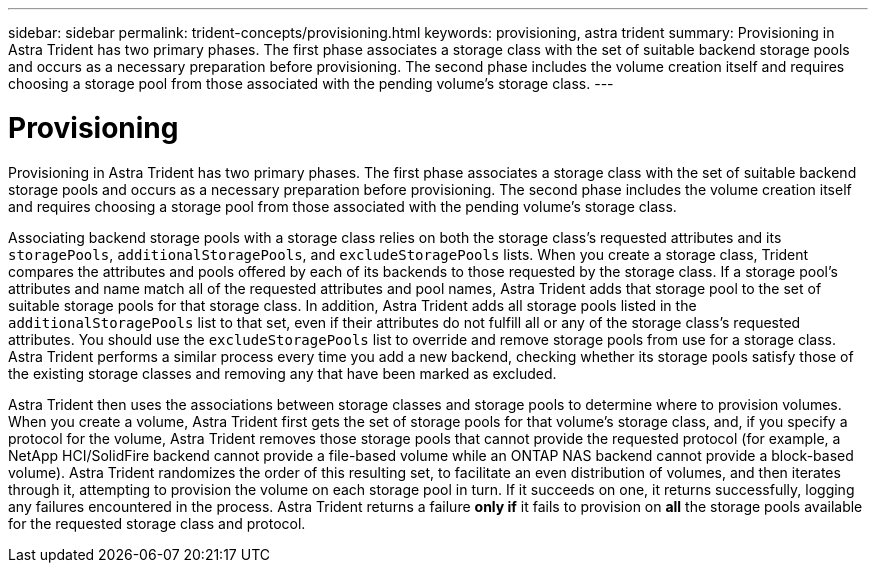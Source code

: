 ---
sidebar: sidebar
permalink: trident-concepts/provisioning.html
keywords: provisioning, astra trident
summary: Provisioning in Astra Trident has two primary phases. The first phase associates a storage class with the set of suitable backend storage pools and occurs as a necessary preparation before provisioning. The second phase includes the volume creation itself and requires choosing a storage pool from those associated with the pending volume’s storage class.
---

= Provisioning
:hardbreaks:
:icons: font
:imagesdir: ../media/

Provisioning in Astra Trident has two primary phases. The first phase associates a storage class with the set of suitable backend storage pools and occurs as a necessary preparation before provisioning. The second phase includes the volume creation itself and requires choosing a storage pool from those associated with the pending volume’s storage class.

Associating backend storage pools with a storage class relies on both the storage class's requested attributes and its `storagePools`, `additionalStoragePools`, and `excludeStoragePools` lists. When you create a storage class, Trident compares the attributes and pools offered by each of its backends to those requested by the storage class. If a storage pool's attributes and name match all of the requested attributes and pool names, Astra Trident adds that storage pool to the set of suitable storage pools for that storage class. In addition, Astra Trident adds all storage pools listed in the `additionalStoragePools` list to that set, even if their attributes do not fulfill all or any of the storage class's requested attributes. You should use the `excludeStoragePools` list to override and remove storage pools from use for a storage class. Astra Trident performs a similar process every time you add a new backend, checking whether its storage pools satisfy those of the existing storage classes and removing any that have been marked as excluded.

Astra Trident then uses the associations between storage classes and storage pools to determine where to provision volumes. When you create a volume, Astra Trident first gets the set of storage pools for that volume's storage class, and, if you specify a protocol for the volume, Astra Trident removes those storage pools that cannot provide the requested protocol (for example, a NetApp HCI/SolidFire backend cannot provide a file-based volume while an ONTAP NAS backend cannot provide a block-based volume). Astra Trident randomizes the order of this resulting set, to facilitate an even distribution of volumes, and then iterates through it, attempting to provision the volume on each storage pool in turn. If it succeeds on one, it returns successfully, logging any failures encountered in the process. Astra Trident returns a failure *only if* it fails to provision on *all* the storage pools available for the requested storage class and protocol.
